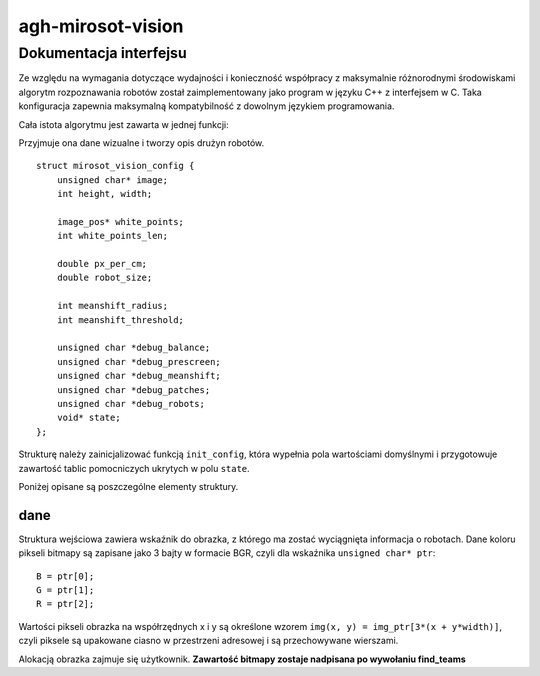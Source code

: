 .. agh-mirosot-vision documentation master file, created by
   sphinx-quickstart on Tue Sep 27 20:57:37 2011.
   You can adapt this file completely to your liking, but it should at least
   contain the root `toctree` directive.

.. highlight:: c

agh-mirosot-vision
==================

Dokumentacja interfejsu
-----------------------

Ze względu na wymagania dotyczące wydajności i konieczność współpracy z 
maksymalnie różnorodnymi środowiskami algorytm rozpoznawania robotów został
zaimplementowany jako program w języku C++ z interfejsem w C. Taka konfiguracja
zapewnia maksymalną kompatybilność z dowolnym językiem programowania.

Cała istota algorytmu jest zawarta w jednej funkcji:

.. c:function:: robot_data find_teams(mirosot_vision_config* config)

Przyjmuje ona dane wizualne i tworzy opis drużyn robotów.  

.. c:type:: struct mirosot_vision_config

::

        
    struct mirosot_vision_config {
        unsigned char* image;
        int height, width;
        
        image_pos* white_points;
        int white_points_len;
        
        double px_per_cm;
        double robot_size;
        
        int meanshift_radius;
        int meanshift_threshold;
        
        unsigned char *debug_balance;
        unsigned char *debug_prescreen;
        unsigned char *debug_meanshift;
        unsigned char *debug_patches;
        unsigned char *debug_robots;
        void* state;
    };

Strukturę należy zainicjalizować funkcją ``init_config``, która wypełnia 
pola wartościami domyślnymi i przygotowuje zawartość tablic pomocniczych 
ukrytych w polu ``state``.

Poniżej opisane są poszczególne elementy struktury.

dane 
^^^^^

Struktura wejściowa zawiera wskaźnik do obrazka, z którego ma zostać wyciągnięta 
informacja o robotach. Dane koloru pikseli bitmapy są zapisane jako 3 bajty w 
formacie BGR, czyli dla wskaźnika ``unsigned char* ptr``::

    B = ptr[0];
    G = ptr[1];
    R = ptr[2];

Wartości pikseli obrazka na współrzędnych x i y są określone wzorem 
``img(x, y) = img_ptr[3*(x + y*width)]``, czyli piksele są upakowane ciasno 
w przestrzeni adresowej i są przechowywane wierszami.

Alokacją obrazka zajmuje się użytkownik. 
**Zawartość bitmapy zostaje nadpisana po wywołaniu find_teams**

